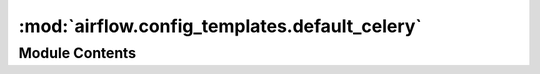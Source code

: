 :mod:`airflow.config_templates.default_celery`
==============================================

.. py:module:: airflow.config_templates.default_celery

.. autoapi-nested-parse::

   Default celery configuration.



Module Contents
---------------

.. function:: _broker_supports_visibility_timeout(url)

.. data:: log
   

   

.. data:: broker_url
   

   

.. data:: broker_transport_options
   

   

.. data:: DEFAULT_CELERY_CONFIG
   

   

.. data:: celery_ssl_active
   :annotation: = False

   

.. data:: celery_ssl_active
   

   

.. data:: broker_use_ssl
   

   

.. data:: result_backend
   

   

